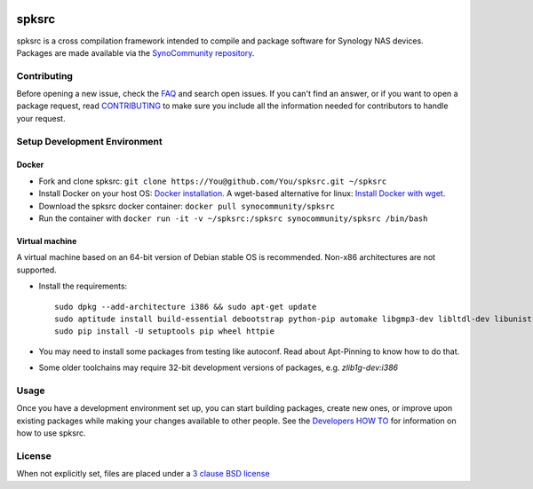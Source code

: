  .. image:: https://img.shields.io/badge/download-releases-blue.svg
   :alt: Download from Github Releases
   :target: https://github.com/publicarray/spksrc/releases

 .. image:: https://img.shields.io/github/downloads/publicarray/spksrc/total.svg?maxAge=86400
   :alt: Github Total Releases
   :target: https://www.somsubhra.com/github-release-stats/?username=publicarray&repository=spksrc

 .. image:: https://img.shields.io/github/downloads/publicarray/spksrc/latest/total.svg?maxAge=86400
   :alt: Github Latest Release
   :target: https://www.somsubhra.com/github-release-stats/?username=publicarray&repository=spksrc

 .. image:: https://img.shields.io/circleci/project/github/publicarray/spksrc.svg?maxAge=14400
   :alt: CI
   :target: https://circleci.com/gh/publicarray/workflows/spksrc
   
 .. image:: https://img.shields.io/github/license/mashape/apistatus.svg?maxAge=2592000
   :alt: license
   :target: LICENSE.md

spksrc
======
spksrc is a cross compilation framework intended to compile and package software for Synology NAS devices. Packages are made available via the `SynoCommunity repository`_.


Contributing
------------
Before opening a new issue, check the `FAQ`_ and search open issues.
If you can't find an answer, or if you want to open a package request, read `CONTRIBUTING`_ to make sure you include all the information needed for contributors to handle your request.


Setup Development Environment
-----------------------------
Docker
^^^^^^
* Fork and clone spksrc: ``git clone https://You@github.com/You/spksrc.git ~/spksrc``
* Install Docker on your host OS: `Docker installation`_. A wget-based alternative for linux: `Install Docker with wget`_.
* Download the spksrc docker container: ``docker pull synocommunity/spksrc``
* Run the container with ``docker run -it -v ~/spksrc:/spksrc synocommunity/spksrc /bin/bash``


Virtual machine
^^^^^^^^^^^^^^^
A virtual machine based on an 64-bit version of Debian stable OS is recommended. Non-x86 architectures are not supported.

* Install the requirements::

    sudo dpkg --add-architecture i386 && sudo apt-get update
    sudo aptitude install build-essential debootstrap python-pip automake libgmp3-dev libltdl-dev libunistring-dev libffi-dev libcppunit-dev ncurses-dev imagemagick libssl-dev pkg-config zlib1g-dev gettext git curl subversion check intltool gperf flex bison xmlto php5 expect libgc-dev mercurial cython lzip cmake swig libc6-i386 libmount-dev libpcre3-dev libbz2-dev
    sudo pip install -U setuptools pip wheel httpie

* You may need to install some packages from testing like autoconf. Read about Apt-Pinning to know how to do that.
* Some older toolchains may require 32-bit development versions of packages, e.g. `zlib1g-dev:i386`


Usage
-----
Once you have a development environment set up, you can start building packages, create new ones, or improve upon existing packages while making your changes available to other people.
See the `Developers HOW TO`_ for information on how to use spksrc.


License
-------
When not explicitly set, files are placed under a `3 clause BSD license`_


.. _3 clause BSD license: http://www.opensource.org/licenses/BSD-3-Clause
.. _bug tracker: https://github.com/SynoCommunity/spksrc/issues
.. _CONTRIBUTING: https://github.com/SynoCommunity/spksrc/blob/master/CONTRIBUTING.md
.. _Developers HOW TO: https://github.com/SynoCommunity/spksrc/wiki/Developers-HOW-TO
.. _Docker installation: https://docs.docker.com/engine/installation
.. _FAQ: https://github.com/SynoCommunity/spksrc/wiki/Frequently-Asked-Questions
.. _Install Docker with wget: https://docs.docker.com/linux/step_one
.. _SynoCommunity repository: http://www.synocommunity.com
